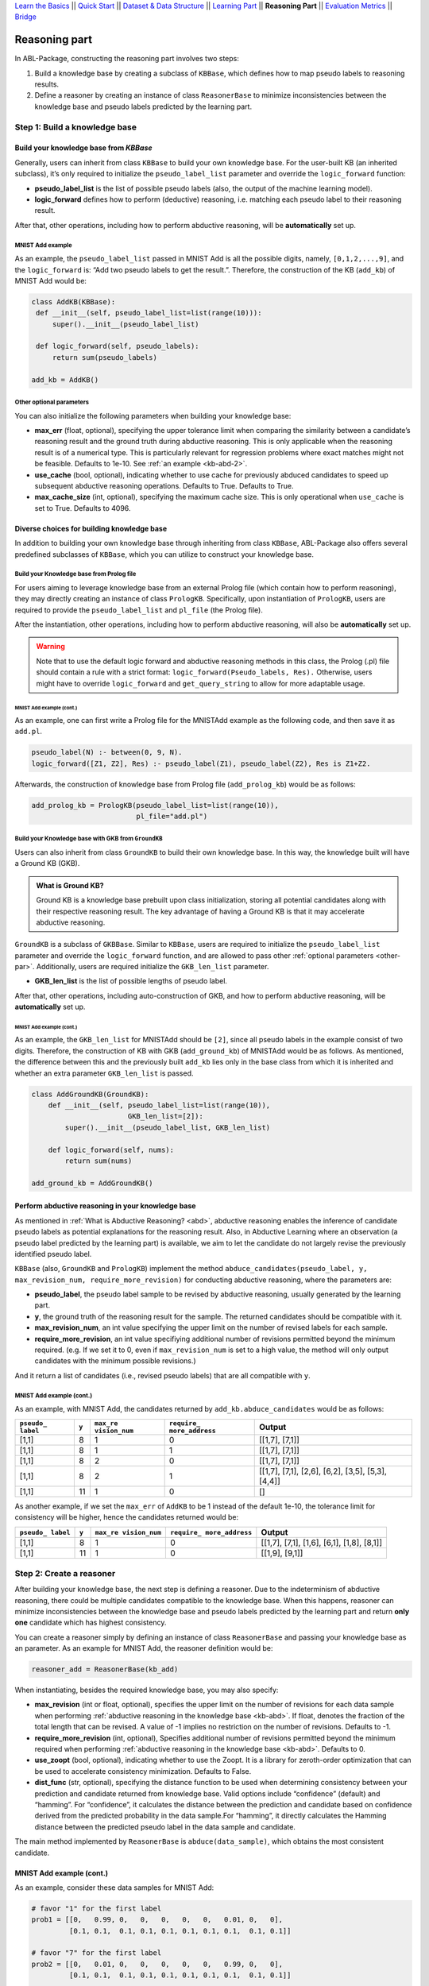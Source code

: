 `Learn the Basics <Basics.html>`_ ||
`Quick Start <Quick-Start.html>`_ ||
`Dataset & Data Structure <Datasets.html>`_ ||
`Learning Part <Learning.html>`_ ||
**Reasoning Part** ||
`Evaluation Metrics <Evaluation.html>`_ ||
`Bridge <Bridge.html>`_


Reasoning part
===============

In ABL-Package, constructing the reasoning part involves two steps:

1. Build a knowledge base by creating a subclass of ``KBBase``, which
   defines how to map pseudo labels to reasoning results.
2. Define a reasoner by creating an instance of class ``ReasonerBase``
   to minimize inconsistencies between the knowledge base and pseudo
   labels predicted by the learning part.

Step 1: Build a knowledge base
------------------------------

Build your knowledge base from `KBBase`
~~~~~~~~~~~~~~~~~~~~~~~~~~~~~~~~~~~~~~~

Generally, users can inherit from class ``KBBase`` to build your own
knowledge base. For the user-built KB (an inherited subclass), it’s only
required to initialize the ``pseudo_label_list`` parameter
and override the ``logic_forward`` function:

-  **pseudo_label_list** is the list of possible pseudo labels (also,
   the output of the machine learning model).
-  **logic_forward** defines how to perform (deductive) reasoning,
   i.e. matching each pseudo label to their reasoning result.

After that, other operations, including how to perform abductive
reasoning, will be **automatically** set up.

MNIST Add example
^^^^^^^^^^^^^^^^^

As an example, the ``pseudo_label_list`` passed in MNIST Add is all the
possible digits, namely, ``[0,1,2,...,9]``, and the ``logic_forward``
is: “Add two pseudo labels to get the result.”. Therefore, the
construction of the KB (``add_kb``) of MNIST Add would be:

.. code:: python

   class AddKB(KBBase):
    def __init__(self, pseudo_label_list=list(range(10))):
        super().__init__(pseudo_label_list)

    def logic_forward(self, pseudo_labels):
        return sum(pseudo_labels)

   add_kb = AddKB()

.. _other-par:

Other optional parameters
^^^^^^^^^^^^^^^^^^^^^^^^^

You can also initialize the following parameters when building your
knowledge base:

-  **max_err** (float, optional), specifying the upper tolerance limit
   when comparing the similarity between a candidate’s reasoning result
   and the ground truth during abductive reasoning. This is only
   applicable when the reasoning result is of a numerical type. This is
   particularly relevant for regression problems where exact matches
   might not be feasible. Defaults to 1e-10. See :ref:`an example <kb-abd-2>`.
-  **use_cache** (bool, optional), indicating whether to use cache for
   previously abduced candidates to speed up subsequent abductive
   reasoning operations. Defaults to True. Defaults to True.
-  **max_cache_size** (int, optional), specifying the maximum cache
   size. This is only operational when ``use_cache`` is set to True.
   Defaults to 4096.

Diverse choices for building knowledge base
~~~~~~~~~~~~~~~~~~~~~~~~~~~~~~~~~~~~~~~~~~~

In addition to building your own knowledge base through inheriting from class 
``KBBase``, ABL-Package also offers several predefined subclasses of ``KBBase``, 
which you can utilize to construct your knowledge base.

Build your Knowledge base from Prolog file
^^^^^^^^^^^^^^^^^^^^^^^^^^^^^^^^^^^^^^^^^^

For users aiming to leverage knowledge base from an external Prolog file
(which contain how to perform reasoning), they may directly creating an
instance of class ``PrologKB``. Specifically, upon instantiation of
``PrologKB``, users are required to provide the ``pseudo_label_list``
and ``pl_file`` (the Prolog file).

After the instantiation, other operations, including how to perform
abductive reasoning, will also be **automatically** set up.

.. warning::

   Note that to use the default logic forward and abductive reasoning
   methods in this class, the Prolog (.pl) file should contain a rule
   with a strict format: ``logic_forward(Pseudo_labels, Res).``
   Otherwise, users might have to override ``logic_forward`` and
   ``get_query_string`` to allow for more adaptable usage.

MNIST Add example (cont.)
"""""""""""""""""""""""""

As an example, one can first write a Prolog file for the MNISTAdd
example as the following code, and then save it as ``add.pl``.

.. code:: prolog

   pseudo_label(N) :- between(0, 9, N).
   logic_forward([Z1, Z2], Res) :- pseudo_label(Z1), pseudo_label(Z2), Res is Z1+Z2.

Afterwards, the construction of knowledge base from Prolog file
(``add_prolog_kb``) would be as follows:

.. code:: python

   add_prolog_kb = PrologKB(pseudo_label_list=list(range(10)),
                            pl_file="add.pl")

Build your Knowledge base with GKB from ``GroundKB``
^^^^^^^^^^^^^^^^^^^^^^^^^^^^^^^^^^^^^^^^^^^^^^^^^^^^

Users can also inherit from class ``GroundKB`` to build their own
knowledge base. In this way, the knowledge built will have a Ground KB
(GKB).

.. admonition:: What is Ground KB?

   Ground KB is a knowledge base prebuilt upon class initialization,
   storing all potential candidates along with their respective reasoning
   result. The key advantage of having a Ground KB is that it may
   accelerate abductive reasoning.

``GroundKB`` is a subclass of ``GKBBase``. Similar to ``KBBase``, users
are required to initialize the ``pseudo_label_list`` parameter and
override the ``logic_forward`` function, and are allowed to pass other
:ref:`optional parameters <other-par>`. Additionally, users are required initialize the
``GKB_len_list`` parameter.

-  **GKB_len_list** is the list of possible lengths of pseudo label.

After that, other operations, including auto-construction of GKB, and
how to perform abductive reasoning, will be **automatically** set up.

MNIST Add example (cont.)
"""""""""""""""""""""""""

As an example, the ``GKB_len_list`` for MNISTAdd should be ``[2]``,
since all pseudo labels in the example consist of two digits. Therefore,
the construction of KB with GKB (``add_ground_kb``) of MNISTAdd would be
as follows. As mentioned, the difference between this and the previously
built ``add_kb`` lies only in the base class from which it is inherited
and whether an extra parameter ``GKB_len_list`` is passed.

.. code:: python

   class AddGroundKB(GroundKB):
       def __init__(self, pseudo_label_list=list(range(10)), 
                          GKB_len_list=[2]):
           super().__init__(pseudo_label_list, GKB_len_list)
           
       def logic_forward(self, nums):
           return sum(nums)
            
   add_ground_kb = AddGroundKB()

.. _kb-abd:

Perform abductive reasoning in your knowledge base
~~~~~~~~~~~~~~~~~~~~~~~~~~~~~~~~~~~~~~~~~~~~~~~~~~

As mentioned in :ref:`What is Abductive Reasoning? <abd>`, abductive reasoning
enables the inference of candidate pseudo labels as potential
explanations for the reasoning result. Also, in Abductive Learning where
an observation (a pseudo label predicted by the learning part) is
available, we aim to let the candidate do not largely revise the
previously identified pseudo label.

``KBBase`` (also, ``GroundKB`` and ``PrologKB``) implement the method
``abduce_candidates(pseudo_label, y, max_revision_num, require_more_revision)``
for conducting abductive reasoning, where the parameters are:

-  **pseudo_label**, the pseudo label sample to be revised by abductive
   reasoning, usually generated by the learning part.
-  **y**, the ground truth of the reasoning result for the sample. The
   returned candidates should be compatible with it.
-  **max_revision_num**, an int value specifying the upper limit on the
   number of revised labels for each sample.
-  **require_more_revision**, an int value specifiying additional number
   of revisions permitted beyond the minimum required. (e.g. If we set
   it to 0, even if ``max_revision_num`` is set to a high value, the
   method will only output candidates with the minimum possible
   revisions.)

And it return a list of candidates (i.e., revised pseudo labels) that
are all compatible with ``y``.

MNIST Add example (cont.)
^^^^^^^^^^^^^^^^^^^^^^^^^

As an example, with MNIST Add, the candidates returned by
``add_kb.abduce_candidates`` would be as follows:

+--------------+-------+--------------+---------------+----------------+
| ``pseudo_    | ``y`` | ``max_re     | ``require_    | Output         |
| label``      |       | vision_num`` | more_address``|                |
+==============+=======+==============+===============+================+
| [1,1]        | 8     | 1            | 0             | [[1,7], [7,1]] |
+--------------+-------+--------------+---------------+----------------+
| [1,1]        | 8     | 1            | 1             | [[1,7], [7,1]] |
+--------------+-------+--------------+---------------+----------------+
| [1,1]        | 8     | 2            | 0             | [[1,7], [7,1]] |
+--------------+-------+--------------+---------------+----------------+
| [1,1]        | 8     | 2            | 1             | [[1,7],        |
|              |       |              |               | [7,1], [2,6],  |
|              |       |              |               | [6,2], [3,5],  |
|              |       |              |               | [5,3], [4,4]]  |
+--------------+-------+--------------+---------------+----------------+
| [1,1]        | 11    | 1            | 0             | []             |
+--------------+-------+--------------+---------------+----------------+

.. _kb-abd-2:

As another example, if we set the ``max_err`` of ``AddKB`` to be 1
instead of the default 1e-10, the tolerance limit for consistency will
be higher, hence the candidates returned would be:

+--------------+-------+--------------+---------------+----------------+
| ``pseudo_    | ``y`` | ``max_re     | ``require_    | Output         |
| label``      |       | vision_num`` | more_address``|                |
+==============+=======+==============+===============+================+
| [1,1]        | 8     | 1            | 0             | [[1,7], [7,1], |
|              |       |              |               | [1,6], [6,1],  |
|              |       |              |               | [1,8], [8,1]]  |
+--------------+-------+--------------+---------------+----------------+
| [1,1]        | 11    | 1            | 0             | [[1,9], [9,1]] |
+--------------+-------+--------------+---------------+----------------+

Step 2: Create a reasoner
-------------------------

After building your knowledge base, the next step is defining a
reasoner. Due to the indeterminism of abductive reasoning, there could
be multiple candidates compatible to the knowledge base. When this
happens, reasoner can minimize inconsistencies between the knowledge
base and pseudo labels predicted by the learning part and return **only
one** candidate which has highest consistency.

You can create a reasoner simply by defining an instance of class
``ReasonerBase`` and passing your knowledge base as an parameter. As an
example for MNIST Add, the reasoner definition would be:

.. code:: python

   reasoner_add = ReasonerBase(kb_add)

When instantiating, besides the required knowledge base, you may also
specify:

-  **max_revision** (int or float, optional), specifies the upper limit
   on the number of revisions for each data sample when performing
   :ref:`abductive reasoning in the knowledge base <kb-abd>`. If float, denotes the
   fraction of the total length that can be revised. A value of -1
   implies no restriction on the number of revisions. Defaults to -1.
-  **require_more_revision** (int, optional), Specifies additional
   number of revisions permitted beyond the minimum required when
   performing :ref:`abductive reasoning in the knowledge base <kb-abd>`. Defaults to
   0.
-  **use_zoopt** (bool, optional), indicating whether to use the Zoopt.
   It is a library for zeroth-order optimization that can be used to
   accelerate consistency minimization. Defaults to False.
-  **dist_func** (str, optional), specifying the distance function to be
   used when determining consistency between your prediction and
   candidate returned from knowledge base. Valid options include
   “confidence” (default) and “hamming”. For “confidence”, it calculates
   the distance between the prediction and candidate based on confidence
   derived from the predicted probability in the data sample.For
   “hamming”, it directly calculates the Hamming distance between the
   predicted pseudo label in the data sample and candidate.

The main method implemented by ``ReasonerBase`` is
``abduce(data_sample)``, which obtains the most consistent candidate.

MNIST Add example (cont.)
~~~~~~~~~~~~~~~~~~~~~~~~~

As an example, consider these data samples for MNIST Add:

.. code:: python

   # favor "1" for the first label
   prob1 = [[0,   0.99, 0,   0,   0,   0,   0,   0.01, 0,   0],
            [0.1, 0.1,  0.1, 0.1, 0.1, 0.1, 0.1, 0.1,  0.1, 0.1]]

   # favor "7" for the first label
   prob2 = [[0,   0.01, 0,   0,   0,   0,   0,   0.99, 0,   0],
            [0.1, 0.1,  0.1, 0.1, 0.1, 0.1, 0.1, 0.1,  0.1, 0.1]]

   sample1 = ListData()
   sample1.pred_pseudo_label = [1, 1]
   sample1.pred_prob = prob1
   sample1.Y = 8

   sample2 = ListData()
   sample2.pred_pseudo_label = [1, 1]
   sample2.pred_prob = prob2
   sample2.Y = 8

The compatible candidates after abductive reasoning for both samples
would be ``[[1,7], [7,1]]``. However, when selecting only one candidate
based on confidence, the output from ``reasoner_add.abduce`` would
differ for each sample:

=============== ======
``data_sample`` Output
=============== ======
sample1         [1,7]
sample2         [7,1]
=============== ======
